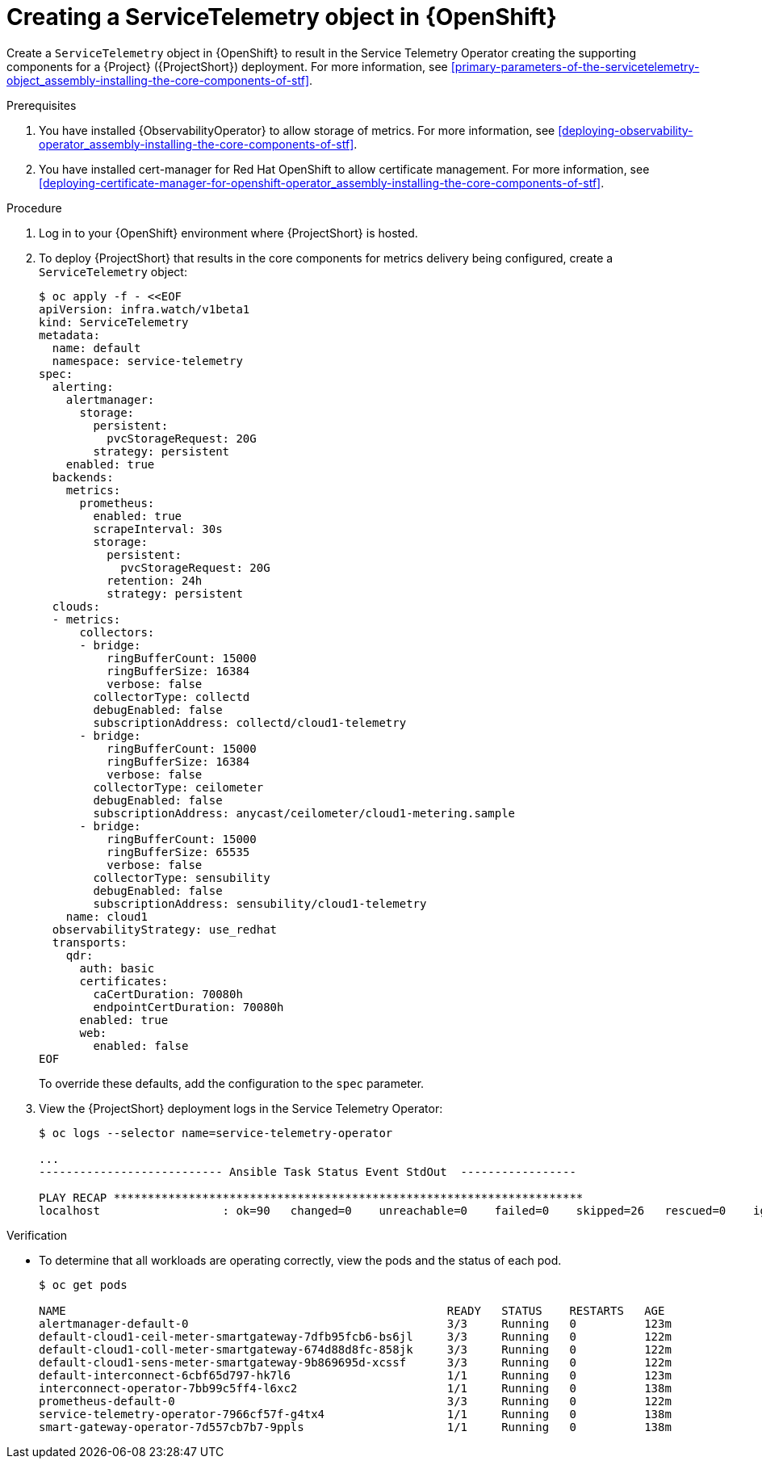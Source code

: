 [id="creating-a-servicetelemetry-object-in-openshift_{context}"]
= Creating a ServiceTelemetry object in {OpenShift}

[role="_abstract"]
Create a `ServiceTelemetry` object in {OpenShift} to result in the Service Telemetry Operator creating the supporting components for a {Project} ({ProjectShort}) deployment. For more information, see xref:primary-parameters-of-the-servicetelemetry-object_assembly-installing-the-core-components-of-stf[].

.Prerequisites

. You have installed {ObservabilityOperator} to allow storage of metrics. For more information, see xref:deploying-observability-operator_assembly-installing-the-core-components-of-stf[].
. You have installed cert-manager for Red Hat OpenShift to allow certificate management. For more information, see xref:deploying-certificate-manager-for-openshift-operator_assembly-installing-the-core-components-of-stf[].

.Procedure

. Log in to your {OpenShift} environment where {ProjectShort} is hosted.

. To deploy {ProjectShort} that results in the core components for metrics delivery being configured, create a `ServiceTelemetry` object:
+
[source,yaml,options="nowrap",role="white-space-pre"]
----
$ oc apply -f - <<EOF
apiVersion: infra.watch/v1beta1
kind: ServiceTelemetry
metadata:
  name: default
  namespace: service-telemetry
spec:
  alerting:
    alertmanager:
      storage:
        persistent:
          pvcStorageRequest: 20G
        strategy: persistent
    enabled: true
  backends:
    metrics:
      prometheus:
        enabled: true
        scrapeInterval: 30s
        storage:
          persistent:
            pvcStorageRequest: 20G
          retention: 24h
          strategy: persistent
  clouds:
  - metrics:
      collectors:
      - bridge:
          ringBufferCount: 15000
          ringBufferSize: 16384
          verbose: false
        collectorType: collectd
        debugEnabled: false
        subscriptionAddress: collectd/cloud1-telemetry
      - bridge:
          ringBufferCount: 15000
          ringBufferSize: 16384
          verbose: false
        collectorType: ceilometer
        debugEnabled: false
        subscriptionAddress: anycast/ceilometer/cloud1-metering.sample
      - bridge:
          ringBufferCount: 15000
          ringBufferSize: 65535
          verbose: false
        collectorType: sensubility
        debugEnabled: false
        subscriptionAddress: sensubility/cloud1-telemetry
    name: cloud1
  observabilityStrategy: use_redhat
  transports:
    qdr:
      auth: basic
      certificates:
        caCertDuration: 70080h
        endpointCertDuration: 70080h
      enabled: true
      web:
        enabled: false
EOF
----
+
To override these defaults, add the configuration to the `spec` parameter.

. View the {ProjectShort} deployment logs in the Service Telemetry Operator:
+
[source,bash,options="nowrap",role="white-space-pre"]
----
$ oc logs --selector name=service-telemetry-operator

...
--------------------------- Ansible Task Status Event StdOut  -----------------

PLAY RECAP *********************************************************************
localhost                  : ok=90   changed=0    unreachable=0    failed=0    skipped=26   rescued=0    ignored=0
----

.Verification

* To determine that all workloads are operating correctly, view the pods and the status of each pod.
+
[source,bash,options="nowrap"]
----
$ oc get pods

NAME                                                        READY   STATUS    RESTARTS   AGE
alertmanager-default-0                                      3/3     Running   0          123m
default-cloud1-ceil-meter-smartgateway-7dfb95fcb6-bs6jl     3/3     Running   0          122m
default-cloud1-coll-meter-smartgateway-674d88d8fc-858jk     3/3     Running   0          122m
default-cloud1-sens-meter-smartgateway-9b869695d-xcssf      3/3     Running   0          122m
default-interconnect-6cbf65d797-hk7l6                       1/1     Running   0          123m
interconnect-operator-7bb99c5ff4-l6xc2                      1/1     Running   0          138m
prometheus-default-0                                        3/3     Running   0          122m
service-telemetry-operator-7966cf57f-g4tx4                  1/1     Running   0          138m
smart-gateway-operator-7d557cb7b7-9ppls                     1/1     Running   0          138m
----
